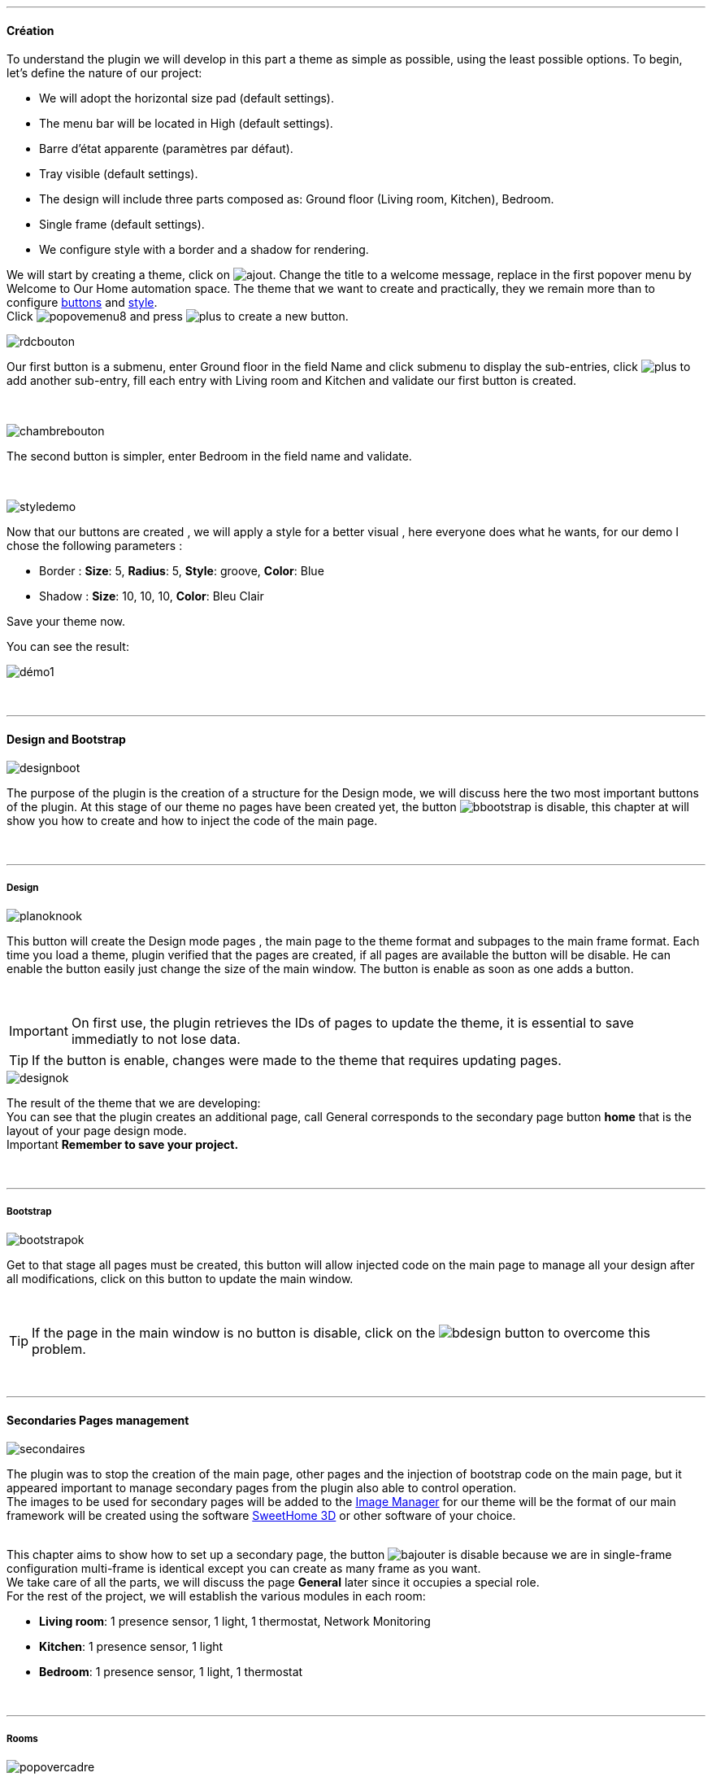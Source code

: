 :imagesdir: ../images

'''
==== Création

[role="col-md-12 text-justify"]
--
To understand the plugin we will develop in this part a theme as simple as possible, using the least possible options. To begin, let's define the nature of our project:

* We will adopt the horizontal size pad (default settings).
* The menu bar will be located in High (default settings).
* Barre d'état apparente (paramètres par défaut).
* Tray visible (default settings).
* The design will include three parts composed as: Ground floor (Living room, Kitchen), Bedroom.
* Single frame (default settings).
* We configure style with a border and a shadow for rendering.

We will start by creating a theme, click on image:ajout.png[]. Change the title to a welcome message, replace in the first popover +menu+ by +Welcome to Our Home automation space+. The theme that we want to create and practically, they we remain more than to configure <<ajoutedition,buttons>> and <<popover_de_style,style>>. +
Click image:popovemenu8.png[] and press image:plus.png[] to create a new button. +
--

[role="col-md-5"]
image:rdcbouton.png[]
[role="col-md-7 text-justify"]
Our first button is a submenu, enter +Ground floor+ in the field Name and click submenu to display the sub-entries, click image:plus.png[] to add another sub-entry, fill each entry with +Living room+ and +Kitchen+ and validate our first button is created.

[role="row"]
{nbsp} +

[role="col-md-5"]
image::chambrebouton.png[]
[role="col-md-7 text-justify"]
The second button is simpler, enter +Bedroom+ in the field name and validate. +
 
[role="row"]
{nbsp} +

[role="col-md-5"]
image::styledemo.png[]
[role="col-md-7 text-justify"]
--
Now that our buttons are created , we will apply a style for a better visual , here everyone does what he wants, for our demo I chose the following parameters :

* Border : *Size*: +5+, *Radius*: +5+, *Style*: +groove+, *Color*: +Blue+
* Shadow : *Size*: +10+, +10+, +10+, *Color*: +Bleu Clair+

Save your theme now. +
--

[role="col-md-12"]
--
You can see the result: +

image::démo1.png[]
--

[role="row"]
{nbsp} +

'''
==== Design and Bootstrap

[role="col-md-5"]
image::designboot.png[]
[role="col-md-7 text-justify"]
--
The purpose of the plugin is the creation of a structure for the Design mode, we will discuss here the two most important buttons of the plugin. At this stage of our theme no pages have been created yet, the button image:bbootstrap.png[] is disable, this chapter at will show you how to create and how to inject the code of the main page. +
--

[role="row"]
{nbsp} +

'''
===== Design

[role="col-md-5"]
image::planoknook.png[]
[role="col-md-7 text-justify"]
--
This button will create the Design mode pages , the main page to the theme format and subpages to the main frame format. Each time you load a theme, plugin verified that the pages are created, if all pages are available the button will be disable. He can enable the button easily just change the size of the main window. The button is enable as soon as one adds a button.
--

[role="col-md-12 text-justify"]
--
{nbsp} +
[icon="../images/important.png"]
[IMPORTANT]
On first use, the plugin retrieves the IDs of pages to update the theme, it is essential to save immediatly to not lose data.

[icon="../images/tip.png"]
[TIP]
If the button is enable, changes were made to the theme that requires updating pages.
--

[role="col-md-5"]
image::designok.png[]
[role="col-md-7 text-justify"]
--
The result of the theme that we are developing: +
You can see that the plugin creates an additional page, call +General+ corresponds to the secondary page button *home* that is the layout of your page design mode. +
[label label-danger]#Important# *Remember to save your project.* +
--

[role="row"]
{nbsp} +

'''
===== Bootstrap

[role="col-md-5"]
image::bootstrapok.png[]
[role="col-md-7 text-justify"]
--
Get to that stage all pages must be created, this button will allow injected code on the main page to manage all your design after all modifications, click on this button to update the main window. +
--

[role="col-md-12"]
[role="text-justify"]
--
{nbsp} +
[icon="../images/tip.png"]
[TIP]
If the page in the main window is no button is disable, click on the image:bdesign.png[] button to overcome this problem.
--

[role="row"]
{nbsp} +

'''
==== Secondaries Pages management

[role="col-md-5"]
image::secondaires.png[]
[role="col-md-7 text-justify"]
--
The plugin was to stop the creation of the main page, other pages and the injection of bootstrap code on the main page, but it appeared important to manage secondary pages from the plugin also able to control operation. +
The images to be used for secondary pages will be added to the <<gestionnaire_d_8217_images,Image Manager>> for our theme will be the format of our main framework will be created using the software link:http://www.sweethome3d.com/fr/[SweetHome 3D] or other software of your choice. +
{nbsp} +
--

[role="col-md-12 text-justify"]
--

This chapter aims to show how to set up a secondary page, the button image:bajouter.png[] is disable because we are in +single-frame+ configuration +multi-frame+ is identical except you can create as many frame as you want. +
We take care of all the parts, we will discuss the page *General* later since it occupies a special role. +
For the rest of the project, we will establish the various modules in each room:

* *Living room*: 1 presence sensor, 1 light, 1 thermostat, Network Monitoring
* *Kitchen*: 1 presence sensor, 1 light
* *Bedroom*: 1 presence sensor, 1 light, 1 thermostat
--

[role="row"]
{nbsp} +

'''
===== Rooms

[role="col-md-5"]
image::popovercadre.png[]
[role="col-md-7 text-justify"]
--
Start by selecting +Living room+ in the selector *Pages* +
If you click on the frame, a popover to the frame configuration appears:
Commençons par sélectionner +Salon+ dans le sélecteur *Pages* +
Si vous cliquez sur le cadre, un popover pour la configuration du cadre apparaît. +
 +
Change +Title+ by +Living room+, and select the downloaded image with the selector *Image*. For the full operation of the popover view <<popover_des_cadres,Popover Frames>>
Simply save, and use the button image:bbootstrap.png[] to update the secondary page _Salon_ in Design mode, the last step is to place the widgets in the Design View . Repeat these steps for the other two room. +
--

[role="col-md-12 text-justify"]
--
{nbsp} +
[icon="../images/tip.png"]
[TIP]
You may well inject code with the button image:bbootstrap.png[] without saving, to test or otherwise.
--

[role="col-md-12 text-justify"]
--
{nbsp} +

The final result: +

image::salondemo.jpg[]
image::cuisinedemo.jpg[]
image::chambredemo.jpg[]
{nbsp} +

At this stage as you will show the following video your Design is functional:
link:https://www.youtube.com/watch?v=6T9feK6wF1A&feature=youtu.be[Démo vidéo]
--

[role="row"]
{nbsp} +

'''
===== Home Page

[role="col-md-12 text-justify"]
--
This page will serve as a home page for our design mode, it will be to centralize information or simply show a picture of your house in 3D, it remains free to your imagination. In our case we are going to various informations :

image::generaldemo.png[]
--

[role="row"]
{nbsp} +


'''
===== SVG lines

[role="col-md-12 text-justify"]
--

Although at this stage your design is functional, it seemed interesting to me to provide a system that would locate in the room where is your widget (or virtual, etc ...), and it is natural that i've implemented the *lines SVG*. From <<popover_des_cadres,Popover  Frames>>, click Image:plusb.png[] anew *SVG line* will appear at the top right of your frame and a new popover is available. +
{nbsp} +
--

[role="col-md-5"]
image::popoversvg.png[]
[role="col-md-7 text-justify"]
--

This popover will serve you to move the *SVG line* to the desired location, *line SVG* is composed of four parts, a small rectangle called +Start+, a line called +First Part+, a line called + Second Part+ and last rectangle called +End+. +
The D-Pad is used to move the line, the middle button to validate, Image:trash.png[] at the top right of the popover remove the SVG line. Just select the parts of the SVG line you want to move and use the D-Pad. The last switch is used to change the color of the line SVG, they correspond to different categories of *_Jeedom_*(TM). +
--

[role="col-md-12 text-justify"]
--
{nbsp} +
[icon="tip.png"]
[TIP]
Press Shift +shift+ simultaneously multiplies the displacement by 10. +
--

[role="col-md-12"]
--
{nbsp} +

This is what gives the +Kitchen+

image::cuisinesvg.jpg[]
{nbsp} +

Just do the same thing for the other rooms. +
--

[role="row"]
{nbsp} +

'''
==== Conclusion

[role="col-md-12 text-justify"]
--
Your theme and your design are finalized. You may very well add it to your profile *_Jeedom _*(TM) for direct access. The latest changes have helped make the main page read-only, and can implement the automatic display of the 'Home'. The plugin offers other possibilities, the following chapter will help you to explore all. +
--

[role="col-md-12 text-justify"]
--
[icon="tip.png"]
[TIP]
It is possible to create profiles 'guest', simply for the profile *_Jeedom _*(TM) to point to the desired room instead of the main page, which will allow the guest to access all functions of the room without access to the menu bar and other secondary pages. +

{nbsp} +
--

